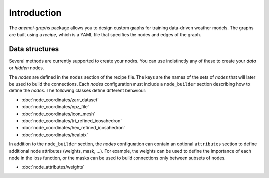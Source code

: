 .. _graphs-introduction:

##############
 Introduction
##############

The `anemoi-graphs` package allows you to design custom graphs for
training data-driven weather models. The graphs are built using a
`recipe`, which is a YAML file that specifies the nodes and edges of the
graph.

*****************
 Data structures
*****************

Several methods are currently supported to create your nodes. You can
use indistinctly any of these to create your `data` or `hidden` nodes.

The `nodes` are defined in the ``nodes`` section of the recipe file. The
keys are the names of the sets of `nodes` that will later be used to
build the connections. Each `nodes` configuration must include a
``node_builder`` section describing how to define the `nodes`. The
following classes define different behaviour:

-  :doc:`node_coordinates/zarr_dataset`
-  :doc:`node_coordinates/npz_file`
-  :doc:`node_coordinates/icon_mesh`
-  :doc:`node_coordinates/tri_refined_icosahedron`
-  :doc:`node_coordinates/hex_refined_icosahedron`
-  :doc:`node_coordinates/healpix`

In addition to the ``node_builder`` section, the `nodes` configuration
can contain an optional ``attributes`` section to define additional node
attributes (weights, mask, ...). For example, the weights can be used to
define the importance of each node in the loss function, or the masks
can be used to build connections only between subsets of nodes.

-  :doc:`node_attributes/weights`
